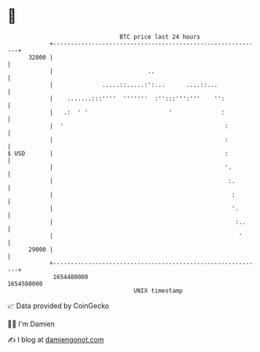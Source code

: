 * 👋

#+begin_example
                                   BTC price last 24 hours                    
               +------------------------------------------------------------+ 
         32000 |                                                            | 
               |                           ..                               | 
               |              .....::.....:':...      ....::...             | 
               |    .......:::''''  '''''''  :'':::''':'''    '':           | 
               |   .:  ' '                       '              :           | 
               |  '                                              :          | 
               |                                                 :          | 
   $ USD       |                                                 :          | 
               |                                                 '.         | 
               |                                                  :.        | 
               |                                                   :        | 
               |                                                   '.       | 
               |                                                    :..     | 
               |                                                     '      | 
         29000 |                                                            | 
               +------------------------------------------------------------+ 
                1654480000                                        1654580000  
                                       UNIX timestamp                         
#+end_example
📈 Data provided by CoinGecko

🧑‍💻 I'm Damien

✍️ I blog at [[https://www.damiengonot.com][damiengonot.com]]
